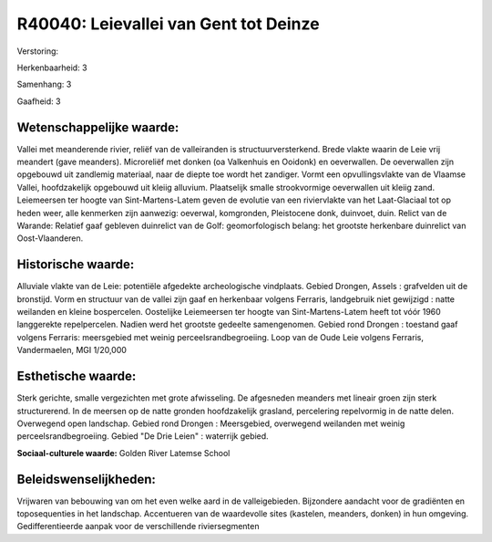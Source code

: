 R40040: Leievallei van Gent tot Deinze
======================================

Verstoring:

Herkenbaarheid: 3

Samenhang: 3

Gaafheid: 3


Wetenschappelijke waarde:
~~~~~~~~~~~~~~~~~~~~~~~~~

Vallei met meanderende rivier, reliëf van de valleiranden is
structuurversterkend. Brede vlakte waarin de Leie vrij meandert (gave
meanders). Microreliëf met donken (oa Valkenhuis en Ooidonk) en
oeverwallen. De oeverwallen zijn opgebouwd uit zandlemig materiaal, naar
de diepte toe wordt het zandiger. Vormt een opvullingsvlakte van de
Vlaamse Vallei, hoofdzakelijk opgebouwd uit kleiig alluvium. Plaatselijk
smalle strookvormige oeverwallen uit kleiig zand. Leiemeersen ter hoogte
van Sint-Martens-Latem geven de evolutie van een riviervlakte van het
Laat-Glaciaal tot op heden weer, alle kenmerken zijn aanwezig: oeverwal,
komgronden, Pleistocene donk, duinvoet, duin. Relict van de Warande:
Relatief gaaf gebleven duinrelict van de Golf: geomorfologisch belang:
het grootste herkenbare duinrelict van Oost-Vlaanderen.


Historische waarde:
~~~~~~~~~~~~~~~~~~~

Alluviale vlakte van de Leie: potentiële afgedekte archeologische
vindplaats. Gebied Drongen, Assels : grafvelden uit de bronstijd. Vorm
en structuur van de vallei zijn gaaf en herkenbaar volgens Ferraris,
landgebruik niet gewijzigd : natte weilanden en kleine bospercelen.
Oostelijke Leiemeersen ter hoogte van Sint-Martens-Latem heeft tot vóór
1960 langgerekte repelpercelen. Nadien werd het grootste gedeelte
samengenomen. Gebied rond Drongen : toestand gaaf volgens Ferraris:
meersgebied met weinig perceelsrandbegroeiing. Loop van de Oude Leie
volgens Ferraris, Vandermaelen, MGI 1/20,000


Esthetische waarde:
~~~~~~~~~~~~~~~~~~~

Sterk gerichte, smalle vergezichten met grote afwisseling. De
afgesneden meanders met lineair groen zijn sterk structurerend. In de
meersen op de natte gronden hoofdzakelijk grasland, percelering
repelvormig in de natte delen. Overwegend open landschap. Gebied rond
Drongen : Meersgebied, overwegend weilanden met weinig
perceelsrandbegroeiing. Gebied "De Drie Leien" : waterrijk gebied.

**Sociaal-culturele waarde:**
Golden River Latemse School




Beleidswenselijkheden:
~~~~~~~~~~~~~~~~~~~~~

Vrijwaren van bebouwing van om het even welke aard in de
valleigebieden. Bijzondere aandacht voor de gradiënten en toposequenties
in het landschap. Accentueren van de waardevolle sites (kastelen,
meanders, donken) in hun omgeving. Gedifferentieerde aanpak voor de
verschillende riviersegmenten

